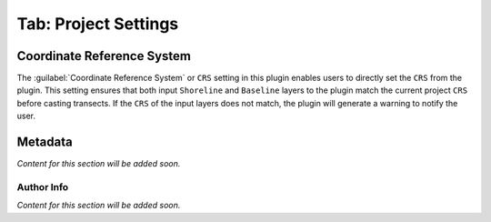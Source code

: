 .. _tab_project_settings:

*********************
Tab: Project Settings
*********************

.. only:: html

   .. contents::
      :local:
      :depth: 2
      
Coordinate Reference System
===========================

The :guilabel:`Coordinate Reference System` or ``CRS`` setting in this plugin enables users to directly set the ``CRS`` from the plugin. This setting ensures that both input ``Shoreline`` and ``Baseline`` layers to the plugin match the current project ``CRS`` before casting transects. If the ``CRS`` of the input layers does not match, the plugin will generate a warning to notify the user.

Metadata
========

*Content for this section will be added soon.*

Author Info
-----------

*Content for this section will be added soon.*
